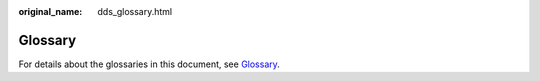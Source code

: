 :original_name: dds_glossary.html

.. _dds_glossary:

Glossary
========

For details about the glossaries in this document, see `Glossary <https://docs.otc.t-systems.com/glossary/index.html>`__.
